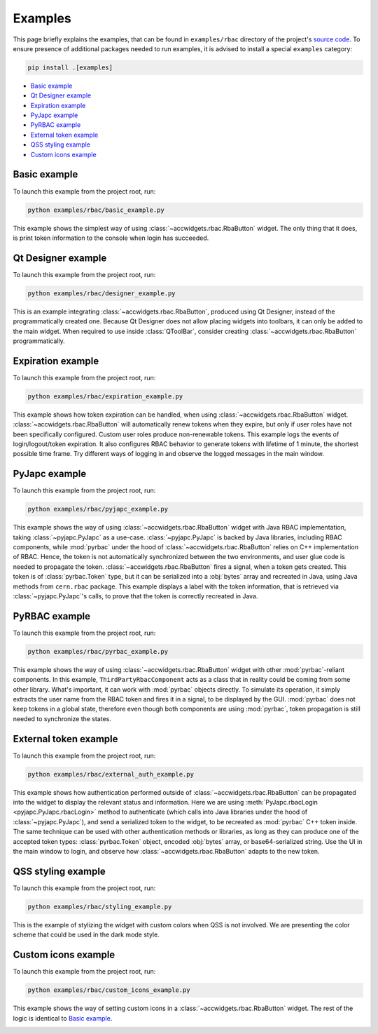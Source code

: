 Examples
==========

This page briefly explains the examples, that can be found in ``examples/rbac`` directory of the project's
`source code <https://gitlab.cern.ch/acc-co/accsoft/gui/accsoft-gui-pyqt-widgets>`__. To ensure presence of additional
packages needed to run examples, it is advised to install a special ``examples`` category:

.. code-block:: bash

   pip install .[examples]

- `Basic example`_
- `Qt Designer example`_
- `Expiration example`_
- `PyJapc example`_
- `PyRBAC example`_
- `External token example`_
- `QSS styling example`_
- `Custom icons example`_


Basic example
-------------

To launch this example from the project root, run:

.. code-block:: bash

   python examples/rbac/basic_example.py

This example shows the simplest way of using :class:`~accwidgets.rbac.RbaButton` widget. The only thing that it does,
is print token information to the console when login has succeeded.

.. image:: ../../img/examples_rbac_basic.png

.. container:: collapsible-block

   .. container:: collapsible-title

      .. raw:: html

         Show contents of basic_example.py...

   .. literalinclude:: ../../../examples/rbac/basic_example.py

.. raw:: html

   <p />


Qt Designer example
-------------------

To launch this example from the project root, run:

.. code-block:: bash

   python examples/rbac/designer_example.py

This is an example integrating :class:`~accwidgets.rbac.RbaButton`, produced using Qt Designer, instead of the
programmatically created one. Because Qt Designer does not allow placing widgets into toolbars, it can only be added to
the main widget. When required to use inside :class:`QToolBar`, consider creating
:class:`~accwidgets.rbac.RbaButton` programmatically.

.. image:: ../../img/examples_rbac_designer.png

.. container:: collapsible-block

   .. container:: collapsible-title

      .. raw:: html

         Show contents of designer_example.py...

   .. literalinclude:: ../../../examples/rbac/designer_example.py

.. raw:: html

   <p />


Expiration example
------------------

To launch this example from the project root, run:

.. code-block:: bash

   python examples/rbac/expiration_example.py

This example shows how token expiration can be handled, when using :class:`~accwidgets.rbac.RbaButton` widget.
:class:`~accwidgets.rbac.RbaButton` will automatically renew tokens when they expire, but only if user roles
have not been specifically configured. Custom user roles produce non-renewable tokens. This example logs the
events of login/logout/token expiration. It also configures RBAC behavior to generate tokens with lifetime
of 1 minute, the shortest possible time frame. Try different ways of logging in and observe the logged messages
in the main window.

.. image:: ../../img/examples_rbac_expiration.png

.. container:: collapsible-block

   .. container:: collapsible-title

      .. raw:: html

         Show contents of expiration_example.py...

   .. literalinclude:: ../../../examples/rbac/expiration_example.py

.. raw:: html

   <p />


PyJapc example
--------------

To launch this example from the project root, run:

.. code-block:: bash

   python examples/rbac/pyjapc_example.py

This example shows the way of using :class:`~accwidgets.rbac.RbaButton` widget with Java RBAC implementation,
taking :class:`~pyjapc.PyJapc` as a use-case. :class:`~pyjapc.PyJapc` is backed by Java libraries, including
RBAC components, while :mod:`pyrbac` under the hood of :class:`~accwidgets.rbac.RbaButton` relies on C++ implementation
of RBAC. Hence, the token is not automatically synchronized between the two environments, and user glue code is
needed to propagate the token. :class:`~accwidgets.rbac.RbaButton` fires a signal, when a token gets created.
This token is of :class:`pyrbac.Token` type, but it can be serialized into a :obj:`bytes` array and recreated in Java,
using Java methods from ``cern.rbac`` package. This example displays a label with the token information,
that is retrieved via :class:`~pyjapc.PyJapc`'s calls, to prove that the token is correctly recreated in Java.

.. image:: ../../img/examples_rbac_pyjapc.png

.. container:: collapsible-block

   .. container:: collapsible-title

      .. raw:: html

         Show contents of pyjapc_example.py...

   .. literalinclude:: ../../../examples/rbac/pyjapc_example.py

.. raw:: html

   <p />


PyRBAC example
--------------

To launch this example from the project root, run:

.. code-block:: bash

   python examples/rbac/pyrbac_example.py

This example shows the way of using :class:`~accwidgets.rbac.RbaButton` widget with other :mod:`pyrbac`-reliant
components. In this example, ``ThirdPartyRbacComponent`` acts as a class that in reality could be coming from some
other library. What's important, it can work with :mod:`pyrbac` objects directly. To simulate its operation,
it simply extracts the user name from the RBAC token and fires it in a signal, to be displayed by the GUI.
:mod:`pyrbac` does not keep tokens in a global state, therefore even though both components are using :mod:`pyrbac`,
token propagation is still needed to synchronize the states.

.. image:: ../../img/examples_rbac_pyrbac.png

.. container:: collapsible-block

   .. container:: collapsible-title

      .. raw:: html

         Show contents of pyrbac_example.py...

   .. literalinclude:: ../../../examples/rbac/pyrbac_example.py

.. raw:: html

   <p />


External token example
----------------------

To launch this example from the project root, run:

.. code-block:: bash

   python examples/rbac/external_auth_example.py

This example shows how authentication performed outside of :class:`~accwidgets.rbac.RbaButton` can be propagated
into the widget to display the relevant status and information. Here we are using
:meth:`PyJapc.rbacLogin <pyjapc.PyJapc.rbacLogin>` method to authenticate (which calls into Java libraries under the
hood of :class:`~pyjapc.PyJapc`), and send a serialized token to the widget, to be recreated as :mod:`pyrbac`
C++ token inside. The same technique can be used with other authentication methods or libraries, as long as they
can produce one of the accepted token types: :class:`pyrbac.Token` object, encoded :obj:`bytes` array, or
base64-serialized string. Use the UI in the main window to login, and observe how :class:`~accwidgets.rbac.RbaButton`
adapts to the new token.

.. image:: ../../img/examples_rbac_external.png

.. container:: collapsible-block

   .. container:: collapsible-title

      .. raw:: html

         Show contents of external_auth_example.py...

   .. literalinclude:: ../../../examples/rbac/external_auth_example.py

.. raw:: html

   <p />


QSS styling example
-------------------

To launch this example from the project root, run:

.. code-block:: bash

   python examples/rbac/styling_example.py

This is the example of stylizing the widget with custom colors when QSS is not involved. We are presenting the color
scheme that could be used in the dark mode style.

.. image:: ../../img/examples_rbac_styling.png

.. container:: collapsible-block

   .. container:: collapsible-title

      .. raw:: html

         Show contents of styling_example.py...

   .. literalinclude:: ../../../examples/rbac/styling_example.py

.. raw:: html

   <p />


Custom icons example
-------------------

To launch this example from the project root, run:

.. code-block:: bash

   python examples/rbac/custom_icons_example.py

This example shows the way of setting custom icons in a :class:`~accwidgets.rbac.RbaButton` widget.
The rest of the logic is identical to `Basic example`_.

.. image:: ../../img/examples_rbac_icons.png

.. container:: collapsible-block

   .. container:: collapsible-title

      .. raw:: html

         Show contents of custom_icons_example.py...

   .. literalinclude:: ../../../examples/rbac/custom_icons_example.py

.. raw:: html

   <p />
